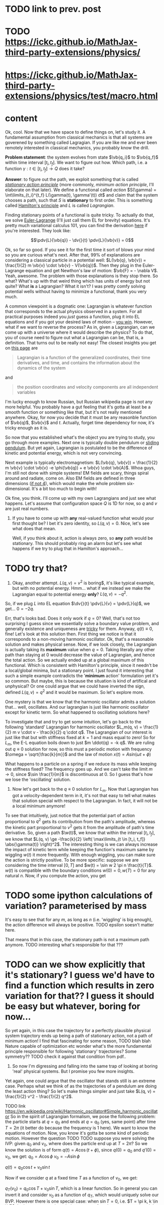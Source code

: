 * TODO link to prev. post
  
* TODO https://ickc.github.io/MathJax-third-party-extensions/physics/
* https://ickc.github.io/MathJax-third-party-extensions/physics/test/macro.html
  
* content


Ok, cool. Now that we have space to define things on, let's study it. A fundamental assumption from classical mechanics is that all systems are goverened by something called Lagragian. If you are like me and ever been remotely interested in classical mechanics, you probably know the drill. 

**Problem statement**: the system evolves from state $\vb{q_i}$ to $\vb{q_f}$ within time interval $[t_i, t_f]$. We want to figure out how. Which path, i.e. a function $\gamma: t \in [t_i, t_f] \to Q$  does it take? 

# TODO actually tangent bundle??
# TODO make sure all the derivative symbols are from that physics package

**Answer**: to figure out the path, we exploit something that is called [[https://en.wikipedia.org/wiki/Principle_of_least_action][/stationary action principle/]] (more commonly, /minimum action principle/, I'll elaborate on that later). We define a functional called /action/ $S(\gamma) = \int\limits_{t_i}^{t_f} L(\gamma(t), \gamma'(t)) dt$ and claim that the system chooses a path, such that $S$ is **stationary** to first order. This is something called [[https://en.wikipedia.org/wiki/Hamilton%27s_principle][Hamilton's principle]] and $L$ is called /Lagrangian/.

Finding stationary points of a functional is quite tricky. To actually do that, we solve [[https://en.wikipedia.org/wiki/Euler%E2%80%93Lagrange_equation#Statement][Euler-Lagrange]] (I'll just call them EL for brevity) equations. It's pretty much variational calculus 101, you can find the derivation [[https://en.wikipedia.org/wiki/Hamilton%27s_principle#Euler%E2%80%93Lagrange_equations_derived_from_the_action_integral][here]] if you're interested. They look like:

$$\pdv{L}{\vb{q}} - \dv{}{t} \pdv{L}{\vb{v}} = 0$$

# TODO mark words that can be clicked as grey? or add a tooltip??
Ok, so far so good. If you see it for the first time it sort of blows your mind so you are curious what's next. After that, 99% of explanations are considering a classical particle in a potential well: $L(\vb{q}, \vb{v}) = \frac{1}{2} m \vb{v} \cdot \vb{v} - V(\vb{q})$. Then they plug in the Euler-Lagrange equation and get Newthon's law of motion: $\vb{F} = - \nabla V$. Yeah, awesome. The problem with those explanations is they stop there. So what? What's up with that weird thing which has units of energy but not quite? What **is** a Lagrangian? What it isn't? I was pretty comfy solving potential wells without having to minimize a functional, thank you very much.
# TODO separator?
A common viewpoint is a dogmatic one: Lagrangian is whatever function that corresponds to the actual physics observed in a system. For all practical purposes indeed you /just/ guess a function, plug it into EL equations and if you got your desired laws of motion -- [[https://www.urbandictionary.com/define.php?term=Numberwang][you win]]. However, what if we want to reverse the process? As in, given a Lagrangian, can we come up with a universe where it would describe the physics? To do that, you of course need to figure out what a Lagrangian can be, that is, a definition. That turns out to be really not easy! 
The closest insights you get on [[https://en.wikipedia.org/wiki/Lagrangian_mechanics][this page]] are
#+BEGIN_QUOTE
Lagrangian is a function of the generalized coordinates, their time derivatives, and time, and contains the information about the dynamics of the system
#+END_QUOTE
 and
#+BEGIN_QUOTE
the position coordinates and velocity components are all independent variables
#+END_QUOTE
I'm lucky enough to know Russian, but Russian wikipedia page is not any more helpful. You probably have a gut feeling that it's gotta at least be a smooth function or something like that, but it's not really mentioned anywhere. Okay, for now you decide that it must be any reasonble function of $\vb{q}$, $\vb{v}$ and $t$. Actually, forget time dependency for now, it's tricky enough as it is.

So now that you established what's the object you are trying to study, you go through more examples. Next one is typically double pendulum or [[https://en.wikipedia.org/wiki/Lagrangian_mechanics#Pendulum_on_a_movable_support][sliding pendulum]]. But yet again, Lagrangian is postulated to be the difference of kinetic and potential energy, which is not very convincing.

Next example is typically electromagnetism: $L(\vb{q}, \vb{v}) = \frac{1}{2} m \vb{v} \cdot \vb{v} -e \phi(\vb{q}) + e \vb{v} \cdot \vb{A}$. Whoa guys, I'm still not done with simple systems! EM fields are scary, things spiral around and radiate, come on. Also EM fields are defined in three dimensions ([[https://en.wikipedia.org/wiki/Covariant_formulation_of_classical_electromagnetism][if not 4]]), which would make the whole problem six-dimensional. It's a bit too much to begin with!

# TODO even Baez
# TODO momentum equals mass times velocity


# TODO hamiltonian

# TODO hamiltonian later; first try blindly and formally and see that it fails; then try explaining why (regularity and where the legendre transformation defined)
Ok fine, you think. I'll come up with my own Lagrangians and just see what happens. Let's assume that configuration space $Q$ is 1D for now, so $q$ and $v$ are just real numbers.

1. If you have to come up with **any** real-valued function what would your first thought be? I bet it's zero identity, so $L(q, v) = 0$. Nice, let's see what does that mean.
 
    Well, if you think about it, action is always zero, so **any** path would be stationary. This should probably ring an alarm but let's see what happens if we try to plug that in Hamilton's approach...
* TODO try that?

#   TODO hamilton's equations: $dq/dt = 0$, $dp/dt = 0$. So $q = const$ and $p = const$. Well, that doesn't look good. First of all, the position can't change. Doesn't that mean that $p$ must be zero then? But Hamilton's equations don't really imply that. Ugh, well, maybe we have to go throught Legendre transform and all that stuff to figure out what's wrong with zero lagrangian?
# TODO differentiable??

2. Okay, another attempt. $L(q, v) = v^2$ is boring$, it's like typical example, but with no potential energy. Hmm... what if we instead we make the Lagrangian equal to potential energy **only**? $L(q, v) = - q^2$.
So, if we plug $L$ into EL equation $\dv{}{t} \pdv{L}{v} = \pdv{L}{q}$, we get... $0 = -2 q$.

Err, that's looks bad. Does it only work if $q = 0$? Well, that's not too surprising I guess since we essentially solve a boundary value problem, and generally existence and uniqueness are [[http://www.scholarpedia.org/article/Boundary_value_problem#Existence_and_uniqueness][tricky]] for them. Anyway, $q(t) \equiv 0$, fine! Let's look at this solution then. First thing we notice is that it corresponds to a non-moving harmonic oscillator. Ok, that's a reasonable solution and makes physical sense. Now, if we look closely, the Lagrangian is actually taking its **maximum** value when $q = 0$. Taking literally any other path than staying at $0$ would decrease the value of Lagrangian, and hence the total action. So we actually ended up at a global maximum of this functional. Which is consistent with Hamilton's principle, since it needn't be a local/global minima, but a stationary point. I just found it interesting that such a simple example contradicts the '**minimum** action' formulation yet it's so common. But maybe, this is because the situation is kind of artifical and unphysical? Or one could argue that we could have inverted the sign, defined $L(q, v) = q^2$ and it would be maximum. So let's explore more.

One mystery is that we know that the harmonic oscillator admits a solution that... well, oscillates. And our lagrangian is just like harmonic oscillator except for kinetic term. So what happened to oscillating solutions here?

To investigate that and try to get some intuition, let's go back to the following 'standard' Lagrangian for harmonic oscillator $L_m(q, v) = \frac{1}{2} m v \cdot v - \frac{k}{2} q \cdot q$. The Lagrangian of our interest is just like that but with stiffness fixed at $k=1$ and mass equal to zero!
So for $L_m$, the E-L equation boils down to just $m \ddot{q} = -k q$. We are ruling out $q \equiv 0$ solution for now, so this must a periodic motion with frequency $\omega = \sqrt{\frac{k}{m}}$ and the law of motion $x(t) = A sin (\omega t + \phi)$

What happens to a particle on a spring if we reduce its mass while keeping the stiffness fixed? The frequency goes up. And we can't take the limit $m \to 0$, since $\sin \frac{1}{m}$ is discontinuous at $0$. So I guess that's how we lose the 'oscillating' solution.

1. Now let's get back to the $q \equiv 0$ solution for $L_m$. Now that Lagrangian has got a velocity-dependent term in it, it's not that easy to tell what makes that solution special with respect to the Lagrangian. In fact, it will not be a local minimum anymore!
 
To see that intuitively, just notice that the potential part of action proportional to $q^2$ gets its contribution from the path's amplitude, whereas the kinetic part proportional to $v^2$ gets it from the amplitude of path's time derivative. So, given a path $\w(t)$, we know that within the interval $[t_i, t_f]$, we know that $L(q, v) \ge -\frac{k}{2} \left( \max\limits_{t \in [t_i, t_f]} \abs{\gamma(t)} \right)^2$. The interesting thing is we can always increase the impact of kinetic term while keeping the function's maximum same by wiggling $w(t)$ it more frequently. With enough wiggling, you can make sure the action is strictly positive. To be more specific: suppose we are considering the time interval $[0, T]$ and $w(t) = \sin w 2 \pi n \frac{t}{T}$. $w(t)$ is compatible with the boundary conditions $w(0) = 0, w(T) = 0$ for any natural $n$. Now, if you compute the action, you get
* TODO some ipython calculations of variation? parameterised by mass
It's easy to see that for any $m$, as long as $n$ (i.e. 'wiggling' is big enough), the action difference will always be positive. TODO epsilon soesn't matter here.

That means that in this case, the stationary path is not a maximum path anymore. TODO interesting what's responsible for that ???

* TODO can we show explicitly that it's stationary? I guess we'd have to find a function which results in zero variation for that?? I guess it should be easy but whatever, boring for now...

So yet again, in this case the trajectory for a perfectly plausible physical system trajectory ends up being a path of stationary action, not a path of minimum action! I find that fascinating for some reason, TODO blah blah Nature capable of optimization etc wonder what's the more fundamental principle responsible for following 'stationary' trajectories? Some symmetry??
TODO check it against that condition from pdf..

1. So now I'm digressing and falling into the same trap of looking at boring 'real' physical systems. But I promise you few more insights.
Yet again, one could argue that the oscillator that stands still is an extreme case. Perhaps what we think of as the trajectories of a pendulum are doing the least action thing? So let's make things simpler and just take $L(q, v) = \frac{1}{2} v^2 - \frac{1}{2} q^2$.

TODO link https://en.wikipedia.org/wiki/Harmonic_oscillator#Simple_harmonic_oscillator
So in the spirit of Lagrangian formalism, we pose the following problem: the particle starts at $q = q_0$ and ends at $q = q_0$ (yes, same point) after time $T = 2 \pi$ (it better do because the frequency is $1$ here). We want to know the equations of motion.
Now, you know it's gotta be some kind of periodic motion. However the question TODO
 TODO suppose you were solving the IVP: given $q_0$ and $v_0$, where does the particle end up at $T = 2 \pi$?
 So we know the solution is of form $q(t) = A \cos(t + \phi)$, since $q(0) = q_0$ and $q'(0) = v_0$, we get:
 $q_0 = A \cos \phi$
 $v_0 = -A \sin \phi$ 
 
# TODO see here http://scipp.ucsc.edu/~haber/ph5B/sho09.pdf
$q(t) = q_0 \cos t + v_0 \sin t$

Now if we consider $q$ at a fixed time $T$ as a function of $v_0$, we get:

$q_T(v_0) = q_0 \cos T + v_0 \sin T$, which is a linear function. So in general you can invert it and consider $v_0$ as a function of $q_T$, which would uniquely solve our BVP. However there is one special case: when $\sin T = 0$, i.e. $T = \pi k, k \in \bZ$. In that case $q_T$ ends up being constant function $q_T = q_0$, and can't be inverted! TODO ???? That means that the EL solution can't be global minimum???
TODO check that!


 Now let's fix $q_0$ and vary $v_0$, so consider the function $E(v_0) = $ <TODO position of that particle after $T$. Of course it will depend continously on $v_0$, but it also won't be injective! 

TODO demonstrate that?...
TODO compute action to make sure
TODO for pi, action is 0 to
TODO just come up with smth negative and positive... that would prove the saddle point thing
TODO positive -- same argument as with zero solution? A bit more handwavy?
TODO very negative -- just stay at $q_0$ and don't move


TODO fuck. is it actually zero?...
q0, v0 = var('q0 v0')
q(t) = q0 * cos(t) + v0 * sin(t)
nnn = q.diff(t)^2 - q ^ 2
integrate(nnn, t, 0, 2 * pi)

TODO ok, so that basically means that each individual solution can't be global minimum? So what are they, saddle points???
# TODO separate that? that deserves a subsection I guess...


TODO move questions about what's so special about stationary closer to feynman and baez

# TODO http://www.feynmanlectures.caltech.edu/II_19.html reference to feynman; action is bigger
# TODO I think feynman's explanation breaks if we start considering similar situation?

I'm not really criticising, I'm just hoping someone would come up with some intuition why would the action want to be stationary in a similar fashion.


Some googling results in

https://en.wikipedia.org/wiki/Conjugate_points

from a quick glance, conjugate points are something like opposing point on a sphere -- one could expect that EL equations would not give unique solutions for these.


TODO 
The functional S[x]=∫baL(t,x,x˙)dt, x(a)=A, x(b)=B must satisfy the following conditions in order to have a weak minimum for x=x(t):

The curve x(t) satisfies the Euler-Lagrange equation, namely it is an extremal,
∂x˙∂x˙L|x(t)>0,
The interval [a,b] contains no points conjugate to a.
The definition of conjugate points is in p.114.



TODO need to consider leftmost and rightmost position?? TODO why would it minimize lagrangian??

So, the smaller the mass, the more frequently it's going to oscillate, basically spending as much time as possible close to its leftmost and rightmost positions.
# TODO err. I guess it bullshit, this 'amount of time' should be independent of period...
# TODO I suppose here we'd have to change the coordinates to absolute, so it's easier to think about what happens within a period?... or within the same period of time, to be correct
TODO why can't a particle jump up high?
TODO from the physical point of view why does it want to oscillate more often??
# TODO shoould we keep amplitude same too????
TODO maybe that's a demonstration Lagrangian approach doesn't make sense on large time scales, only locally? cause it's not clear which solution to choose

# TODO ok, let's consider one swing? Gonna be tricky though since it is mass dependent...

# TODO maybe better to consider particle in kinda gravitational field here instead... but not involving the mass?? L(v, x) = mv^2/2 - gx? easier since it doesn't involve periodic motion.
# TODO actually instead impenetrable wall

# TODO what if we have v^2 term but ALSO linear? It's just like velocity transofrmation right? Is it some sort of drag/drift?? might be even total derivative?


TODO consider if we start and ed in the rightmost position within a period timespan. Why this path is not stationary? TODO basically, because we could shift everything in the middle in both directions and decrease/increase the lagrangian?


Right. So we found out that not having terms dependent on $v$ (which is kind of like limiting mass to $0$) can get us in trouble. Still unclear what's wrong with such a Lagrangian mathematically, as a function though!
TODO do a better analysis of second variation?


TODO chap6.pdf -- good remark 4 on page 7. considers harmonic oscillator and slight variation to reason the stationary function is not a maximum
 look at prob 6.6. -- minimum of saddle?
 
** TODO also that
5. It is sometimes said that nature has a “purpose,” in that it seeks to take the path that
produces the minimum action. In view of the second remark above, this is incorrect. In fact,
nature does exactly the opposite. It takes every path, treating them all on equal footing. We
end up seeing only the path with a stationary action, due to the way the quantum mechanical
phases add. It would be a harsh requirement, indeed, to demand that nature make a “global”
decision (that is, to compare paths that are separated by large distances), and to choose the
one with the smallest action. Instead, we see that everything takes place on a “local” scale.
Nearby phases simply add, and everything works out automatically.
When an archer shoots an arrow through the air, the aim is made possible by all the other
arrows taking all the other nearby paths, each with essentially the same action. Likewise,
when you walk down the street with a certain destination in mind, you’re not alone. . .
When walking, I know that my aim
Is caused by the ghosts with my name.
And although I can’t see
Where they walk next to me,
I know they’re all there, just the same.

 

https://physics.stackexchange.com/questions/122486/confusion-regarding-the-principle-of-least-action-in-landau-lifshitz-the-clas
here the guy claims about small T in lagrangian approach. other than that it's only a saddle point
TODO wonder still if the minimum possible velocity is the global minimum?


TODO conditions for weak minimum
# https://physics.stackexchange.com/a/122511/40624
TODO aha! conjugate points!
t is such examples that Ref. 1. has in mind when saying that the principle of least action is actually a principle of stationary action. The above phenomenon is quite general, and related to conjugated points/turning points and Morse theory. 

TODO ok. maybe expland it analytically around 0? might be easier.

TODO nature is not lazy. nature is stationary TODO what are the implications??

p = dL/dv = 0 ??? H = q \cdot q$.
so, dq/dt =  dH/dp = 0, so q = const?
    dp/dt = -dH/dq = 2q what does that even mean given that 
Basically, the only solution compatible with that is $q = 0$, $p = 0$. If you think about in terms of ordinary energy, it kind of makes sense, the particle has no kinetic energy at all, so no matter what, it can't get past the potential barrier. However, if you imagine same particle starting at $q \ne 0$, if you think in terms of minimizing the path, it wants to spend as much time as it can at 'q = 0', it doesn't matter to the particle how fast does it have to get from initial $q$ to $q = 0$. so we can a discontinuity in the path, that explains our problems with Hamilton's equations? 

TODO fuck, actually, as little time at q = 0! Cause the less is position, the bigger is action!
TODO max position??
TODO sin, etc

# TODO hmmm
# https://math.stackexchange.com/questions/1456224/euler-lagrange-equation-has-no-solution
# I think you really need to solve the E-L equation. Solutions of E-L equations contains also critical point (not only extremum) of I.

# TODO generify that?

# TODO ok, so it looks like for lagrangian with kinetic energy term, the zero solution is just 
# TODO can we prove that 'physical' solutions are local minima?

# TODO give those two functions as examples?, show how I was thinking basically.


# TODO for functions of multiple variables we can take a look at Hessian matrix. I never thought what do we do with functionals actualy!

# TODO ok, so the clue is second variation apparently https://people.maths.bris.ac.uk/~mazvs/handout1.pdf. this pdf is good?
# TODO wow this pdf is actually really good! There is some duality principle, which apparently justifies hamiltonians.

# TODO maybe on earth surface would be more clear?.... but then the BVP is not well posed right?
# huh actually it's kind of connected. conjugate points, etc.

# TODO eh. okay stuff I was doing in python is pretty stupid.. EL solutions already include global mins. however, it's not clear that 
# basically the logic is: the solution is that. it's a local minimum and it's unique. hence it's a global minimum??
# could be not true.....
#    /\  /\
#   /  \/  \
#  /        \
# /          \
# what is preventing el solution to be a local minimum????


# TODO something interesting here...
# https://books.google.co.uk/books?id=9nL7ZX8Djp4C&pg=PA367&lpg=PA367&dq=%22euler+lagrange%22+solutions+%22global+minimum%22&source=bl&ots=oUmdX3lEHJ&sig=lWeYTxDvVFemkLadlfSg7rgc8_8&hl=en&sa=X&ved=2ahUKEwjF4c7ukoDfAhU9SxUIHatDDmYQ6AEwD3oECA8QAQ#v=onepage&q=%22euler%20lagrange%22%20solutions%20%22global%20minimum%22&f=false
# 'sufficiently long trajectories of solutions of Euler-Lagrange equations that are trajectories of the dynamical system cease to be the minimum'

# TODO maybe, for newton-type lagrangian it will always be like that? It must have some nice property...

# TODO fuck!!! 
# https://www.encyclopediaofmath.org/index.php/Legendre_condition
# it's the same thing as with regularity!!

# https://proofwiki.org/wiki/Legendre%27s_Condition

# TODO feynman's and Baez's explanation make sense if you assume that the minimum you are looking for is the global minimum though. Which I would imagine to be the case with most 'physical' Lagrangians
# https://en.wikipedia.org/wiki/Calculus_of_variations#Variations_and_sufficient_condition_for_a_minimum
# NOTE strict inequality for sufficient conditions

# TODO The  Weierstrass  condition  requiresconvexity  of  the  LagrangianF(x,y,z)with respect to its third argumentz=u′.  The first two argumentsx,=uaredetermined from the equation of the tested trajectory.  Recall that the testedminimizeru(x) is a solution to the Euler equation
# from sec-var.pdf

# TODO hmm. the harmonic oscillator problem is not even well defined if we only specify mass and stiffness? It could have any amplitude, right???



1. Let's try having some dependency on $v$. $L(q, v) = A \cdot v$, where $A$ is some vector field.
TODO after EL we might actually get something good from it

$p = pL/pv = A$. So, $H = v \cdot p - L = v \cdot A - A \cdot v = 0$. Crap, we've seen zero Hamiltonian already and it didn't end up well. What's wrong here??? More generally, suppose $L(q, v) = C(q) \cdot v + D(q)$. Then, $pL/pv = C(q)$, and we're gonna get $H(q, p) = -D(q)$. So, if Lagrangian only got linear velocity terms, it has no impact on system dynamics??

Again, in essence that is similar to considering a particle with mass $m$ in EM field and limiting mass to $0$. TODO is it? what about phi??

https://physics.stackexchange.com/a/63377/40624
TODO symmetry considerations? So we can't just separate lagrangian form from transofrmations?
TODO hmm. Landau Lifshitz?? k
Galilean invariance forces Lagrangian to be a quadratic function of velocity. You may want to read section 4 of Landau and Lifshitz's Mechanics to understand this point better.

TODO https://en.wikibooks.org/wiki/Classical_Mechanics/Lagrange_Theory#Why_does_the_extremum_of_a_functional_determine_motion?

TODO https://physics.stackexchange.com/a/261228/40624
eh, that's confusing...
In other words, when you ask for compliance with ELeq you are restricting the solutions, or motions, to functions of constant or linear dependence with time.

TODO consider equations of motion??

TODO Lorenz invariance??? 1/2 m v^2 is not lorenz invariant either. But the difference is total time derivative???

TODO

TODO https://physics.stackexchange.com/a/55465/40624

A simpler answer is that the term in the Euler-Lagrange equations involving q˙ is:
ddt∂L∂q˙
So L needs to be quadratic in q˙ or else the time derivative will be proportional to something other than q¨.
hmm...

huh https://physics.stackexchange.com/a/55460/40624
DIT: Fun Generalization! (Inspired by elfmotat's answer) Take generic Lagrangian L=∑nanq˙n+f(q) (Putting all velocity in the first term, generic function of position in the second). Then


# TODO play with that
https://www.myphysicslab.com/springs/single-spring-en.html

# TODO does it really spend most time close to zero??
# TODO displacement -- it stays same right??


# TODO consider what happens with 



TODO what does that tell about $v$???

TODO effectively, system has 0 mass, but mass is not impacted by potential energy??

the only solution compatible with such a lagrangian is 

 


# 2. Ok, let's take $L(q, v) = v \cdot v$. So UGH



# TODO hamilton equations?

# TODO after a bit of lurking https://en.wikipedia.org/wiki/Euler%E2%80%93Lagrange_equation#Statement (more formal)





# TODO note I'm not criticising wiki page. I mean, I sort of am, but I'm not sure yet how to keep it simple yet more formal


# https://en.wikipedia.org/wiki/Lagrangian_mechanics#Cartesian_coordinates
# TODO how to link?

TODO vector



1. Ok. Let's take $L(v, q) = \frac{1}{2} v \cdot v q \cdot q$.

$p = v q \cdot q$. So, $H = p v - L = \frac{1}{2} \frac{p^2}{q^2}$

TODO hmm, that's more interesting now!!!

TODO ok, handled it in ipython and physics-sim thing

TODO spoiler: next chapter, link to regularity
TODO postpone it for later??

pH/pq = -p^2/q^3
pH/pp = p/q^2

TODO what does q = 0 mean??
TODO it's pretty similar to geodesic motion, no?

do dq/dt = p  /q^2
   dp/dt = p^2/q^3

q > 0,  p > 0 -- they will alway increase
q > 0,  p < 0 -- might be interesting... FUCK, it's attracted to 0 in that case... wtf??
q < 0,  p < 0 -- both derivatives are negative and will repulse from 0
q < 0,  p > 0 -- again, q will start getting closer to 0, p will start getting closer to 0... wtf

that's super cool! might be worth a separate post!
# few fun things to notice: whatever sign q got, it's 



TODO clues for further research: regularity, carefully go throught all formal derivations



$L: TQ \to \mathbb R$.

# TODO bb macro??
# TODO how is this related to lagrange multipliers?


TODO physical intuition about lagrangian
NOTE lagrangian has units of energy

Some typical examples of Lagrangians:

1. TODO zero lagrangian? Probably doesn't make physical sense... 
2. Free particle: $L(q, v) = v \cdot v$. Basically, it's like if only got kinetic energy here (I dropped the $\frac{1}{2} m$ term)
3. Particle in a potential field: $L(q, v) = v \cdot v - V(q)$, where $V$ is some smooth function of position, which physicists typically label as 'Potential energy'
4. Since Lagrangian is technically just a function os position and velocity, why not $L(q, v) = q \cdot v$ (TODO does it even make sense?) TODO what the hell is this thing??
 
So far so good. However, I wanted to get a bit more intuition about the shape of Lagrangians and how it corresponded to actual physics/behaviour. To figure that out, one could try and directly minimise the action over the path they interested in, however it's hardly intuitive!
What turns out to be easier is if we use the Hamiltonian approach.

 TODO blah blah link to Hamiltonian wiki page
 
$p_j = \pdv{L}{v^j}$
$H(q, p) = \sum_i v^i p_i - L(q, v)$
 
TODO for 4: shit, we get zero hamiltonian. so what does that mean????
hmm, it doesn't depend on qv terms?? and it's all linear..
o, then
dq/dt = pH/pp = 0
dp/dt = -pH/pq = 0

so? q = const; p = const??
that's a pretty weird system... but in this case, conjugate momentum is equal to position!
TODO err. that's all very bizarre

TODO: looks like it's an example of irregular hamiltonian. give it as an example to solve formally; but also explain why is it bad
see Baez with example of GR free particle hamiltonian


fucking hell. why is that so complicated? :(
how to translate back from momentum to velocity??


ok, as Baez says in classical mechanics book, that basically means no temporal evolution is possible.
TODO still unclear what's up with inconsistent initial conditions here...

The gradient of the Hamiltonian is zero at the saddle point, so a system started at the saddle point does not leave the saddle point.  [SICM]




TODO joke about beauty blog? oops sorry wrong tab


TODO consider forces?



TODO I guess the important thing is that L is independent on the exact problem, it's uniform for ALL trajectories.
however, for each specific trajectory, we only look at its points q, q'(t)
